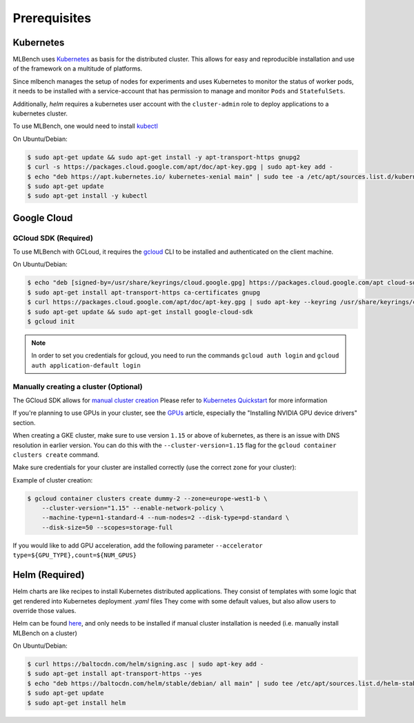 .. highlight:: shell

Prerequisites
=============

Kubernetes
----------

MLBench uses `Kubernetes <https://kubernetes.io/>`_ as basis for the distributed cluster.
This allows for easy and reproducible installation and use of the framework on a multitude of platforms.

Since mlbench manages the setup of nodes for experiments and uses Kubernetes to monitor the status of worker pods,
it needs to be installed with a service-account that has permission to manage and monitor ``Pods`` and ``StatefulSets``.

Additionally, `helm` requires a kubernetes user account with the ``cluster-admin`` role to deploy applications to a kubernetes cluster.

To use MLBench, one would need to install `kubectl <https://kubernetes.io/docs/tasks/tools/install-kubectl/>`_

On Ubuntu/Debian:

.. code-block:: bash

    $ sudo apt-get update && sudo apt-get install -y apt-transport-https gnupg2
    $ curl -s https://packages.cloud.google.com/apt/doc/apt-key.gpg | sudo apt-key add -
    $ echo "deb https://apt.kubernetes.io/ kubernetes-xenial main" | sudo tee -a /etc/apt/sources.list.d/kubernetes.list
    $ sudo apt-get update
    $ sudo apt-get install -y kubectl

.. _google-cloud:

Google Cloud
------------

GCloud SDK (Required)
^^^^^^^^^^^^^^^^^^^^^

To use MLBench with GCLoud, it requires the `gcloud <https://cloud.google.com/sdk/install>`_ CLI to be installed and authenticated on the client machine.

On Ubuntu/Debian:

.. code-block:: bash

    $ echo "deb [signed-by=/usr/share/keyrings/cloud.google.gpg] https://packages.cloud.google.com/apt cloud-sdk main" | sudo tee -a /etc/apt/sources.list.d/google-cloud-sdk.list
    $ sudo apt-get install apt-transport-https ca-certificates gnupg
    $ curl https://packages.cloud.google.com/apt/doc/apt-key.gpg | sudo apt-key --keyring /usr/share/keyrings/cloud.google.gpg add -
    $ sudo apt-get update && sudo apt-get install google-cloud-sdk
    $ gcloud init

.. note::
    In order to set you credentials for gcloud, you need to run the commands ``gcloud auth login`` and ``gcloud auth application-default login``

Manually creating a cluster (Optional)
^^^^^^^^^^^^^^^^^^^^^^^^^^^^^^^^^^^^^^

The GCloud SDK allows for `manual cluster creation <https://cloud.google.com/kubernetes-engine/docs/how-to/creating-a-cluster>`_
Please refer to `Kubernetes Quickstart <https://cloud.google.com/kubernetes-engine/docs/quickstart>`_ for more information




If you're planning to use GPUs in your cluster, see the `GPUs <https://cloud.google.com/kubernetes-engine/docs/how-to/gpus>`_ article, especially the "Installing NVIDIA GPU device drivers" section.

When creating a GKE cluster, make sure to use version ``1.15`` or above of kubernetes, as there is an issue with DNS resolution in earlier version.
You can do this with the ``--cluster-version=1.15``
flag for the ``gcloud container clusters create`` command.

Make sure credentials for your cluster are installed correctly (use the correct zone for your cluster):

Example of cluster creation:

.. code-block:: bash

    $ gcloud container clusters create dummy-2 --zone=europe-west1-b \
        --cluster-version="1.15" --enable-network-policy \
        --machine-type=n1-standard-4 --num-nodes=2 --disk-type=pd-standard \
        --disk-size=50 --scopes=storage-full

If you would like to add GPU acceleration, add the following parameter ``--accelerator type=${GPU_TYPE},count=${NUM_GPUS}``

.. _helm-install:

Helm (Required)
---------------

Helm charts are like recipes to install Kubernetes distributed applications. They consist of templates with some logic that get rendered into Kubernetes deployment `.yaml` files
They come with some default values, but also allow users to override those values.

Helm can be found `here <https://helm.sh/docs/intro/install/>`_, and only needs to be installed if manual cluster installation is needed (i.e. manually install MLBench on a cluster)

On Ubuntu/Debian:

.. code-block:: bash

    $ curl https://baltocdn.com/helm/signing.asc | sudo apt-key add -
    $ sudo apt-get install apt-transport-https --yes
    $ echo "deb https://baltocdn.com/helm/stable/debian/ all main" | sudo tee /etc/apt/sources.list.d/helm-stable-debian.list
    $ sudo apt-get update
    $ sudo apt-get install helm